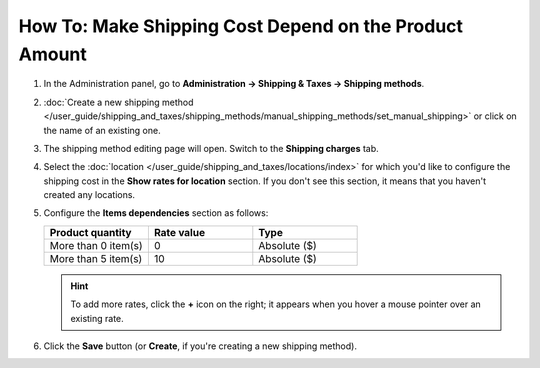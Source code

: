 *******************************************************
How To: Make Shipping Cost Depend on the Product Amount
*******************************************************

#. In the Administration panel, go to **Administration → Shipping & Taxes → Shipping methods**.

#. :doc:`Create a new shipping method </user_guide/shipping_and_taxes/shipping_methods/manual_shipping_methods/set_manual_shipping>` or click on the name of an existing one.

#. The shipping method editing page will open. Switch to the **Shipping charges** tab.

#. Select the :doc:`location </user_guide/shipping_and_taxes/locations/index>` for which you'd like to configure the shipping cost in the **Show rates for location** section. If you don't see this section, it means that you haven't created any locations.

#. Configure the **Items dependencies** section as follows:

   .. list-table::
       :widths: 10 10 10
       :header-rows: 1

       *   -   Product quantity 
           -   Rate value
           -   Type
       *   -   More than 0 item(s)
           -   0
           -   Absolute ($)
       *   -   More than 5 item(s)
           -   10
           -   Absolute ($)

   .. image:: img/amount.png
       :align: center
       :alt: Editing shipping method

   .. hint::

       To add more rates, click the **+** icon on the right; it appears when you hover a mouse pointer over an existing rate.

#. Click the **Save** button (or **Create**, if you're creating a new shipping method).
